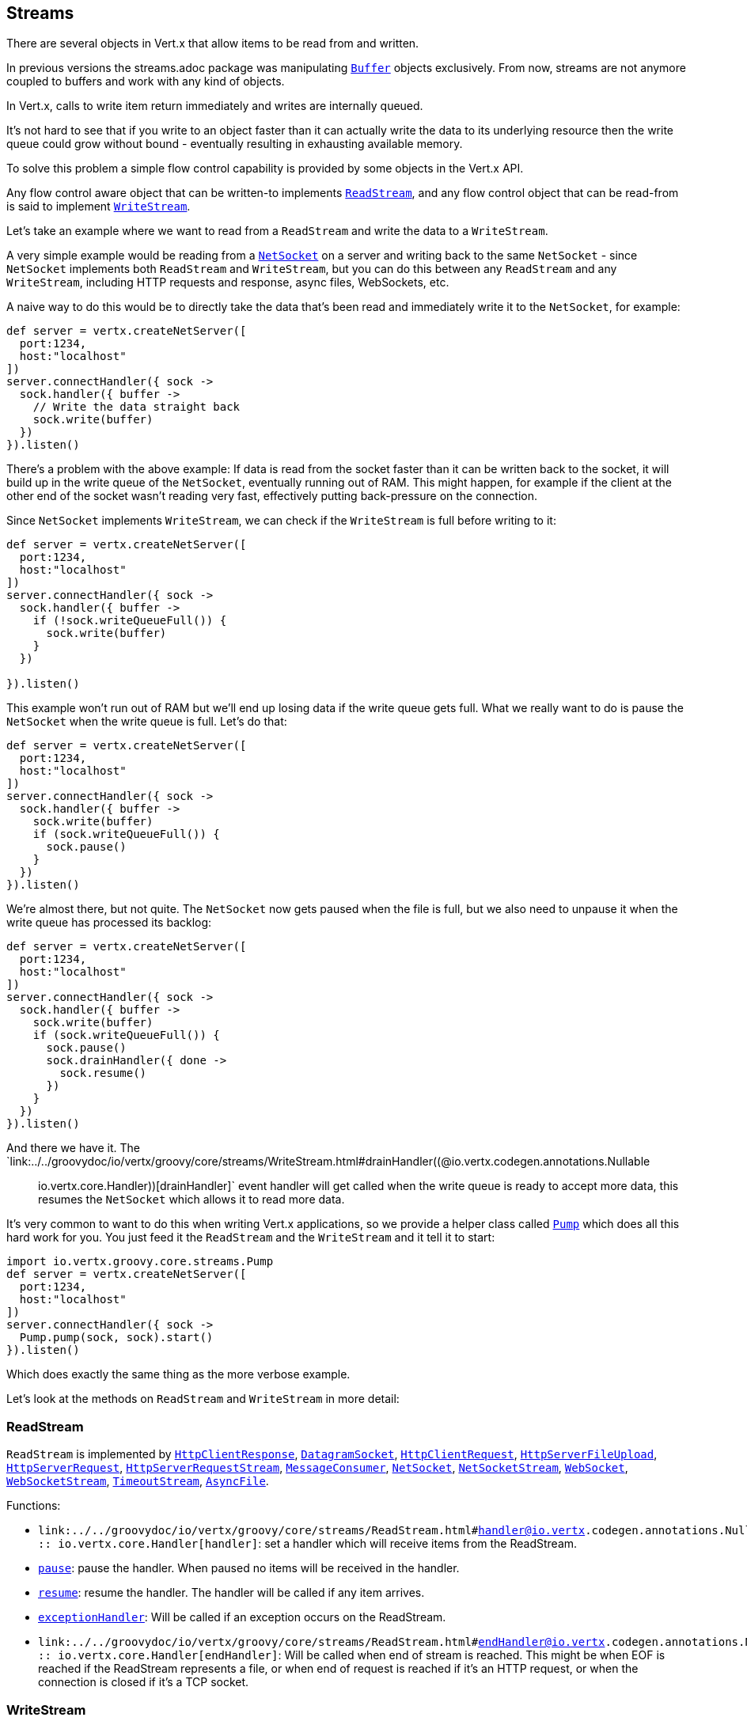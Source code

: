 == Streams

There are several objects in Vert.x that allow items to be read from and written.

In previous versions the streams.adoc package was manipulating `link:../../groovydoc/io/vertx/groovy/core/buffer/Buffer.html[Buffer]`
objects exclusively. From now, streams are not anymore coupled to buffers and work with any kind of objects.

In Vert.x, calls to write item return immediately and writes are internally queued.

It's not hard to see that if you write to an object faster than it can actually write the data to
its underlying resource then the write queue could grow without bound - eventually resulting in
exhausting available memory.

To solve this problem a simple flow control capability is provided by some objects in the Vert.x API.

Any flow control aware object that can be written-to implements `link:../../groovydoc/io/vertx/groovy/core/streams/ReadStream.html[ReadStream]`,
and any flow control object that can be read-from is said to implement `link:../../groovydoc/io/vertx/groovy/core/streams/WriteStream.html[WriteStream]`.

Let's take an example where we want to read from a `ReadStream` and write the data to a `WriteStream`.

A very simple example would be reading from a `link:../../groovydoc/io/vertx/groovy/core/net/NetSocket.html[NetSocket]` on a server and writing back to the
same `NetSocket` - since `NetSocket` implements both `ReadStream` and `WriteStream`, but you can
do this between any `ReadStream` and any `WriteStream`, including HTTP requests and response,
async files, WebSockets, etc.

A naive way to do this would be to directly take the data that's been read and immediately write it
to the `NetSocket`, for example:

[source,groovy]
----
def server = vertx.createNetServer([
  port:1234,
  host:"localhost"
])
server.connectHandler({ sock ->
  sock.handler({ buffer ->
    // Write the data straight back
    sock.write(buffer)
  })
}).listen()

----

There's a problem with the above example: If data is read from the socket faster than it can be
written back to the socket, it will build up in the write queue of the `NetSocket`, eventually
running out of RAM. This might happen, for example if the client at the other end of the socket
wasn't reading very fast, effectively putting back-pressure on the connection.

Since `NetSocket` implements `WriteStream`, we can check if the `WriteStream` is full before
writing to it:

[source,groovy]
----
def server = vertx.createNetServer([
  port:1234,
  host:"localhost"
])
server.connectHandler({ sock ->
  sock.handler({ buffer ->
    if (!sock.writeQueueFull()) {
      sock.write(buffer)
    }
  })

}).listen()

----

This example won't run out of RAM but we'll end up losing data if the write queue gets full. What we
really want to do is pause the `NetSocket` when the write queue is full. Let's do that:

[source,groovy]
----
def server = vertx.createNetServer([
  port:1234,
  host:"localhost"
])
server.connectHandler({ sock ->
  sock.handler({ buffer ->
    sock.write(buffer)
    if (sock.writeQueueFull()) {
      sock.pause()
    }
  })
}).listen()

----

We're almost there, but not quite. The `NetSocket` now gets paused when the file is full, but we also need to unpause
it when the write queue has processed its backlog:

[source,groovy]
----
def server = vertx.createNetServer([
  port:1234,
  host:"localhost"
])
server.connectHandler({ sock ->
  sock.handler({ buffer ->
    sock.write(buffer)
    if (sock.writeQueueFull()) {
      sock.pause()
      sock.drainHandler({ done ->
        sock.resume()
      })
    }
  })
}).listen()

----

And there we have it. The `link:../../groovydoc/io/vertx/groovy/core/streams/WriteStream.html#drainHandler((@io.vertx.codegen.annotations.Nullable :: io.vertx.core.Handler))[drainHandler]` event handler will
get called when the write queue is ready to accept more data, this resumes the `NetSocket` which
allows it to read more data.

It's very common to want to do this when writing Vert.x applications, so we provide a helper class
called `link:../../groovydoc/io/vertx/groovy/core/streams/Pump.html[Pump]` which does all this hard work for you. You just feed it the `ReadStream` and
the `WriteStream` and it tell it to start:

[source,groovy]
----
import io.vertx.groovy.core.streams.Pump
def server = vertx.createNetServer([
  port:1234,
  host:"localhost"
])
server.connectHandler({ sock ->
  Pump.pump(sock, sock).start()
}).listen()

----

Which does exactly the same thing as the more verbose example.

Let's look at the methods on `ReadStream` and `WriteStream` in more detail:

=== ReadStream

`ReadStream` is implemented by `link:../../groovydoc/io/vertx/groovy/core/http/HttpClientResponse.html[HttpClientResponse]`, `link:../../groovydoc/io/vertx/groovy/core/datagram/DatagramSocket.html[DatagramSocket]`,
`link:../../groovydoc/io/vertx/groovy/core/http/HttpClientRequest.html[HttpClientRequest]`, `link:../../groovydoc/io/vertx/groovy/core/http/HttpServerFileUpload.html[HttpServerFileUpload]`,
`link:../../groovydoc/io/vertx/groovy/core/http/HttpServerRequest.html[HttpServerRequest]`, `link:../../groovydoc/io/vertx/groovy/core/http/HttpServerRequestStream.html[HttpServerRequestStream]`,
`link:../../groovydoc/io/vertx/groovy/core/eventbus/MessageConsumer.html[MessageConsumer]`, `link:../../groovydoc/io/vertx/groovy/core/net/NetSocket.html[NetSocket]`, `link:../../groovydoc/io/vertx/groovy/core/net/NetSocketStream.html[NetSocketStream]`,
`link:../../groovydoc/io/vertx/groovy/core/http/WebSocket.html[WebSocket]`, `link:../../groovydoc/io/vertx/groovy/core/http/WebSocketStream.html[WebSocketStream]`, `link:../../groovydoc/io/vertx/groovy/core/TimeoutStream.html[TimeoutStream]`,
`link:../../groovydoc/io/vertx/groovy/core/file/AsyncFile.html[AsyncFile]`.

Functions:

- `link:../../groovydoc/io/vertx/groovy/core/streams/ReadStream.html#handler((@io.vertx.codegen.annotations.Nullable :: io.vertx.core.Handler))[handler]`:
set a handler which will receive items from the ReadStream.
- `link:../../groovydoc/io/vertx/groovy/core/streams/ReadStream.html#pause()[pause]`:
pause the handler. When paused no items will be received in the handler.
- `link:../../groovydoc/io/vertx/groovy/core/streams/ReadStream.html#resume()[resume]`:
resume the handler. The handler will be called if any item arrives.
- `link:../../groovydoc/io/vertx/groovy/core/streams/ReadStream.html#exceptionHandler(io.vertx.core.Handler)[exceptionHandler]`:
Will be called if an exception occurs on the ReadStream.
- `link:../../groovydoc/io/vertx/groovy/core/streams/ReadStream.html#endHandler((@io.vertx.codegen.annotations.Nullable :: io.vertx.core.Handler))[endHandler]`:
Will be called when end of stream is reached. This might be when EOF is reached if the ReadStream represents a file,
or when end of request is reached if it's an HTTP request, or when the connection is closed if it's a TCP socket.

=== WriteStream

`WriteStream` is implemented by `link:../../groovydoc/io/vertx/groovy/core/http/HttpClientRequest.html[HttpClientRequest]`, `link:../../groovydoc/io/vertx/groovy/core/http/HttpServerResponse.html[HttpServerResponse]`
`link:../../groovydoc/io/vertx/groovy/core/http/WebSocket.html[WebSocket]`, `link:../../groovydoc/io/vertx/groovy/core/net/NetSocket.html[NetSocket]`, `link:../../groovydoc/io/vertx/groovy/core/file/AsyncFile.html[AsyncFile]`,
`link:../../groovydoc/io/vertx/groovy/core/datagram/PacketWritestream.html[PacketWritestream]` and `link:../../groovydoc/io/vertx/groovy/core/eventbus/MessageProducer.html[MessageProducer]`

Functions:

- `link:../../groovydoc/io/vertx/groovy/core/streams/WriteStream.html#write(java.lang.Object)[write]`:
write an object to the WriteStream. This method will never block. Writes are queued internally and asynchronously
written to the underlying resource.
- `link:../../groovydoc/io/vertx/groovy/core/streams/WriteStream.html#setWriteQueueMaxSize(int)[setWriteQueueMaxSize]`:
set the number of object at which the write queue is considered _full_, and the method `link:../../groovydoc/io/vertx/groovy/core/streams/WriteStream.html#writeQueueFull()[writeQueueFull]`
returns `true`. Note that, when the write queue is considered full, if write is called the data will still be accepted
and queued. The actual number depends on the stream implementation, for `link:../../groovydoc/io/vertx/groovy/core/buffer/Buffer.html[Buffer]` the size
represents the actual number of bytes written and not the number of buffers.
- `link:../../groovydoc/io/vertx/groovy/core/streams/WriteStream.html#writeQueueFull()[writeQueueFull]`:
returns `true` if the write queue is considered full.
- `link:../../groovydoc/io/vertx/groovy/core/streams/WriteStream.html#exceptionHandler(io.vertx.core.Handler)[exceptionHandler]`:
Will be called if an exception occurs on the `WriteStream`.
- `link:../../groovydoc/io/vertx/groovy/core/streams/WriteStream.html#drainHandler((@io.vertx.codegen.annotations.Nullable :: io.vertx.core.Handler))[drainHandler]`:
The handler will be called if the `WriteStream` is considered no longer full.

=== Pump

Instances of Pump have the following methods:

- `link:../../groovydoc/io/vertx/groovy/core/streams/Pump.html#start()[start]`:
Start the pump.
- `link:../../groovydoc/io/vertx/groovy/core/streams/Pump.html#stop()[stop]`:
Stops the pump. When the pump starts it is in stopped mode.
- `link:../../groovydoc/io/vertx/groovy/core/streams/Pump.html#setWriteQueueMaxSize(int)[setWriteQueueMaxSize]`:
This has the same meaning as `link:../../groovydoc/io/vertx/groovy/core/streams/WriteStream.html#setWriteQueueMaxSize(int)[setWriteQueueMaxSize]` on the `WriteStream`.

A pump can be started and stopped multiple times.

When a pump is first created it is _not_ started. You need to call the `start()` method to start it.
<a href="mailto:julien@julienviet.com">Julien Viet</a>